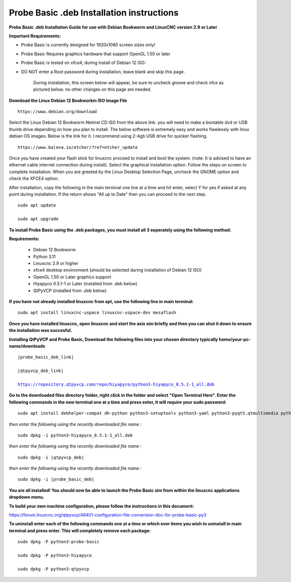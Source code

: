 ==========================================
Probe Basic .deb Installation instructions
==========================================


**Probe Basic .deb Installation Guide for use with Debian Bookworm and LinuxCNC version 2.9 or Later**


**Important Requirements:**

- Probe Basic is currently designed for 1920x1080 screen sizes only!
- Probe Basic Requires graphics hardware that support OpenGL 1.50 or later
- Probe Basic is tested on xfce4, during install of Debian 12 ISO:
- DO NOT enter a Root password during installation, leave blank and skip this page.


    During installation, this screen below will appear, be sure to uncheck gnome and check xfce as pictured below. no other changes on this page are needed.


.. image:: images/xfce_check_doc.png
   :align: center





**Download the Linux Debian 12 Bookworkm ISO Image File**

::

    https://www.debian.org/download


Select the Linux Debian 12 Bookworm Netinst CD ISO from the above link. you will need to make a bootable dvd or USB thumb drive depending on how you plan to install.  The below software is extremely easy and works flawlessly with linux debian OS images. Below is the link for it. I recommend using 2-4gb USB drive for quicker flashing.

::

    https://www.balena.io/etcher/?ref=etcher_update


Once you have created your flash stick for linuxcnc proceed to install and boot the system. (note: It is advised to have an ethernet cable internet connection during install).  Select the graphical installation option. Follow the steps on screen to complete installation.  When you are greeted by the Linux Desktop Selection Page, uncheck the GNOME option and check the XFCE4 option.

After installation, copy the following in the main terminal one line at a time and hit enter, select Y for yes if asked at any point during installation.  If the return shows "All up to Date" then you can proceed to the next step.

::

    sudo apt update

    sudo apt upgrade


**To install Probe Basic using the .deb packages, you must install all 3 seperately using the following method:**

**Requirements:**

    - Debian 12 Bookworm
    - Python 3.11
    - Linuxcnc 2.9 or higher
    - xfce4 desktop environment (should be selected during installation of Debian 12 ISO)
    - OpenGL 1.50 or Later graphics support
    - Hiyapyco 0.5.1-1 or Later (installed from .deb below)
    - QtPyVCP (installed from .deb below)


**If you have not already installed linuxcnc from apt, use the following line in main terminal:**

::

    sudo apt install linuxcnc-uspace linuxcnc-uspace-dev mesaflash


**Once you have installed linuxcnc, open linuxcnc and start the axis sim briefly and then you can shut it down to ensure the installation was succesful.**


**Installing QtPyVCP and Probe Basic, Download the following files into your chosen directory typically home/your-pc-name/downloads**


.. parsed-literal::
    
    |probe_basic_deb_link|
    
    |qtpyvcp_deb_link|
    
    https://repository.qtpyvcp.com/repo/hiyapyco/python3-hiyapyco_0.5.1-1_all.deb


**Go to the downloaded files directory folder, right click in the folder and select "Open Terminal Here". Enter the following commands in the new terminal one at a time and press enter, it will require your sudo password:**

::

    sudo apt install debhelper-compat dh-python python3-setuptools python3-yaml python3-pyqt5.qtmultimedia python3-pyqt5.qtquick qml-module-qtquick-controls libqt5multimedia5-plugins python3-dev python3-docopt python3-qtpy python3-pyudev python3-psutil python3-markupsafe python3-vtk9 python3-pyqtgraph python3-simpleeval python3-jinja2 python3-deepdiff python3-sqlalchemy qttools5-dev-tools python3-serial


*then enter the following using the recently downloaded file name :*

.. parsed-literal::

    sudo dpkg -i python3-hiyapyco_0.5.1-1_all.deb


*then enter the following using the recently downloaded file name :*

.. parsed-literal::

    sudo dpkg -i |qtpyvcp_deb|


*then enter the following using the recently downloaded file name :*

.. parsed-literal::

    sudo dpkg -i |probe_basic_deb|


**You are all installed!  You should now be able to launch the Probe Basic sim from within the linuxcnc applications dropdown menu.**


**To build your own machine configuration, please follow the instructions in this document:**


https://forum.linuxcnc.org/qtpyvcp/48401-configuration-file-conversion-doc-for-probe-basic-py3


**To uninstall enter each of the following commands one at a time or which ever items you wish to uninstall in main terminal and press enter. This will completely remove each package:**

::

    sudo dpkg -P python3-probe-basic

    sudo dpkg -P python3-hiyapyco

    sudo dpkg -P python3-qtpyvcp



